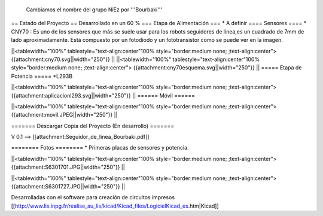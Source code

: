 Cambiamos el nombre del grupo NiEz por '''Bourbaki''' 

== Estado del Proyecto  ==
Desarrollado en un 60 % 
=== Etapa de Alimentación ===
* A definir
==== Sensores ====
* CNY70 : Es uno de los sensores que más se suele usar para los robots seguidores de línea,es un cuadrado de 7mm de lado aproximadamente. Está compuesto por un fotodiodo y un fototransistor como se puede ver en la imagen.


||<tablewidth="100%" tablestyle="text-align:center"100%  style="border:medium none; ;text-align:center"> {{attachment:cny70.svg||width="250"}} ||
||<tablewidth="100%" tablestyle="text-align:center"100%  style="border:medium none; ;text-align:center"> {{attachment:cny70esquema.svg||width="250"}} ||
===== Etapa de Potencia =====
*L293B

||<tablewidth="100%" tablestyle="text-align:center"100%  style="border:medium none; ;text-align:center"> {{attachment:aplicacionl293.svg||width="250"}} ||
====== Móvil ======

||<tablewidth="100%" tablestyle="text-align:center"100%  style="border:medium none; ;text-align:center"> {{attachment:movil.JPEG||width="250"}} ||



======= Descargar Copia del Proyecto (En desarrollo) =======
 
V 0.1 --> [[attachment:Seguidor_de_linea_Bourbaki.pdf]]


======== Fotos ========
* Primeras placas de sensores y potencia.
 
   



||<tablewidth="100%" tablestyle="text-align:center"100%  style="border:medium none; ;text-align:center"> {{attachment:S6301701.JPG||width="250"}} ||

||<tablewidth="100%" tablestyle="text-align:center"100%  style="border:medium none; ;text-align:center"> {{attachment:S6301727.JPG||width="250"}} ||

Desarrolladas con el software para creación de circuitos impresos [[http://www.lis.inpg.fr/realise_au_lis/kicad/Kicad_files/LogicielKicad_es.htm|Kicad]] 
